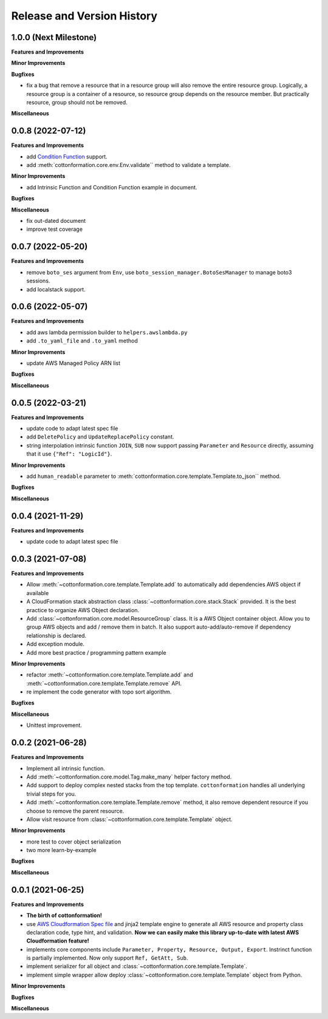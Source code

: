 .. _release_history:

Release and Version History
==============================================================================


1.0.0 (Next Milestone)
~~~~~~~~~~~~~~~~~~~~~~~~~~~~~~~~~~~~~~~~~~~~~~~~~~~~~~~~~~~~~~~~~~~~~~~~~~~~~~
**Features and Improvements**

**Minor Improvements**

**Bugfixes**

- fix a bug that remove a resource that in a resource group will also remove the entire resource group. Logically, a resource group is a container of a resource, so resource group depends on the resource member. But practically resource, group should not be removed.

**Miscellaneous**


0.0.8 (2022-07-12)
~~~~~~~~~~~~~~~~~~~~~~~~~~~~~~~~~~~~~~~~~~~~~~~~~~~~~~~~~~~~~~~~~~~~~~~~~~~~~~
**Features and Improvements**

- add `Condition Function <https://docs.aws.amazon.com/AWSCloudFormation/latest/UserGuide/intrinsic-function-reference-conditions.html>`_ support.
- add :meth:`cottonformation.core.env.Env.validate`` method to validate a template.

**Minor Improvements**

- add Intrinsic Function and Condition Function example in document.

**Bugfixes**

**Miscellaneous**

- fix out-dated document
- improve test coverage


0.0.7 (2022-05-20)
~~~~~~~~~~~~~~~~~~~~~~~~~~~~~~~~~~~~~~~~~~~~~~~~~~~~~~~~~~~~~~~~~~~~~~~~~~~~~~
**Features and Improvements**

- remove ``boto_ses`` argument from ``Env``, use ``boto_session_manager.BotoSesManager`` to manage boto3 sessions.
- add localstack support.


0.0.6 (2022-05-07)
~~~~~~~~~~~~~~~~~~~~~~~~~~~~~~~~~~~~~~~~~~~~~~~~~~~~~~~~~~~~~~~~~~~~~~~~~~~~~~
**Features and Improvements**

- add aws lambda permission builder to ``helpers.awslambda.py``
- add ``.to_yaml_file`` and ``.to_yaml`` method

**Minor Improvements**

- update AWS Managed Policy ARN list

**Bugfixes**

**Miscellaneous**


0.0.5 (2022-03-21)
~~~~~~~~~~~~~~~~~~~~~~~~~~~~~~~~~~~~~~~~~~~~~~~~~~~~~~~~~~~~~~~~~~~~~~~~~~~~~~
**Features and Improvements**

- update code to adapt latest spec file
- add ``DeletePolicy`` and ``UpdateReplacePolicy`` constant.
- string interpolation intrinsic function ``JOIN``, ``SUB`` now support passing ``Parameter`` and ``Resource`` directly, assuming that it use ``{"Ref": "LogicId"}``.

**Minor Improvements**

- add ``human_readable`` parameter to :meth:`cottonformation.core.template.Template.to_json`` method.

**Bugfixes**

**Miscellaneous**


0.0.4 (2021-11-29)
~~~~~~~~~~~~~~~~~~~~~~~~~~~~~~~~~~~~~~~~~~~~~~~~~~~~~~~~~~~~~~~~~~~~~~~~~~~~~~
**Features and Improvements**

- update code to adapt latest spec file


0.0.3 (2021-07-08)
~~~~~~~~~~~~~~~~~~~~~~~~~~~~~~~~~~~~~~~~~~~~~~~~~~~~~~~~~~~~~~~~~~~~~~~~~~~~~~
**Features and Improvements**

- Allow :meth:`~cottonformation.core.template.Template.add` to automatically add dependencies AWS object if available
- A CloudFormation stack abstraction class :class:`~cottonformation.core.stack.Stack` provided. It is the best practice to organize AWS Object declaration.
- Add :class:`~cottonformation.core.model.ResourceGroup` class. It is a AWS Object container object. Allow you to group AWS objects and add / remove them in batch. It also support auto-add/auto-remove if dependency relationship is declared.
- Add exception module.
- Add more best practice / programming pattern example

**Minor Improvements**

- refactor :meth:`~cottonformation.core.template.Template.add` and :meth:`~cottonformation.core.template.Template.remove` API.
- re implement the code generator with topo sort algorithm.

**Bugfixes**

**Miscellaneous**

- Unittest improvement.


0.0.2 (2021-06-28)
~~~~~~~~~~~~~~~~~~~~~~~~~~~~~~~~~~~~~~~~~~~~~~~~~~~~~~~~~~~~~~~~~~~~~~~~~~~~~~
**Features and Improvements**

- Implement all intrinsic function.
- Add :meth:`~cottonformation.core.model.Tag.make_many` helper factory method.
- Add support to deploy complex nested stacks from the top template. ``cottonformation`` handles all underlying trivial steps for you.
- Add :meth:`~cottonformation.core.template.Template.remove` method, it also remove dependent resource if you choose to remove the parent resource.
- Allow visit resource from :class:`~cottonformation.core.template.Template` object.


**Minor Improvements**

- more test to cover object serialization
- two more learn-by-example

**Bugfixes**

**Miscellaneous**


0.0.1 (2021-06-25)
~~~~~~~~~~~~~~~~~~~~~~~~~~~~~~~~~~~~~~~~~~~~~~~~~~~~~~~~~~~~~~~~~~~~~~~~~~~~~~
**Features and Improvements**

- **The birth of cottonformation!**
- use `AWS Cloudformation Spec file <https://docs.aws.amazon.com/AWSCloudFormation/latest/UserGuide/cfn-resource-specification.html>`_ and jinja2 template engine to generate all AWS resource and property class declaration code, type hint, and validation. **Now we can easily make this library up-to-date with latest AWS Cloudformation feature!**
- implements core components include ``Parameter, Property, Resource, Output, Export``. Instrinct function is partially implemented. Now only support ``Ref, GetAtt, Sub``.
- implement serializer for all object and :class:`~cottonformation.core.template.Template`.
- implement simple wrapper allow deploy :class:`~cottonformation.core.template.Template` object from Python.

**Minor Improvements**

**Bugfixes**

**Miscellaneous**

